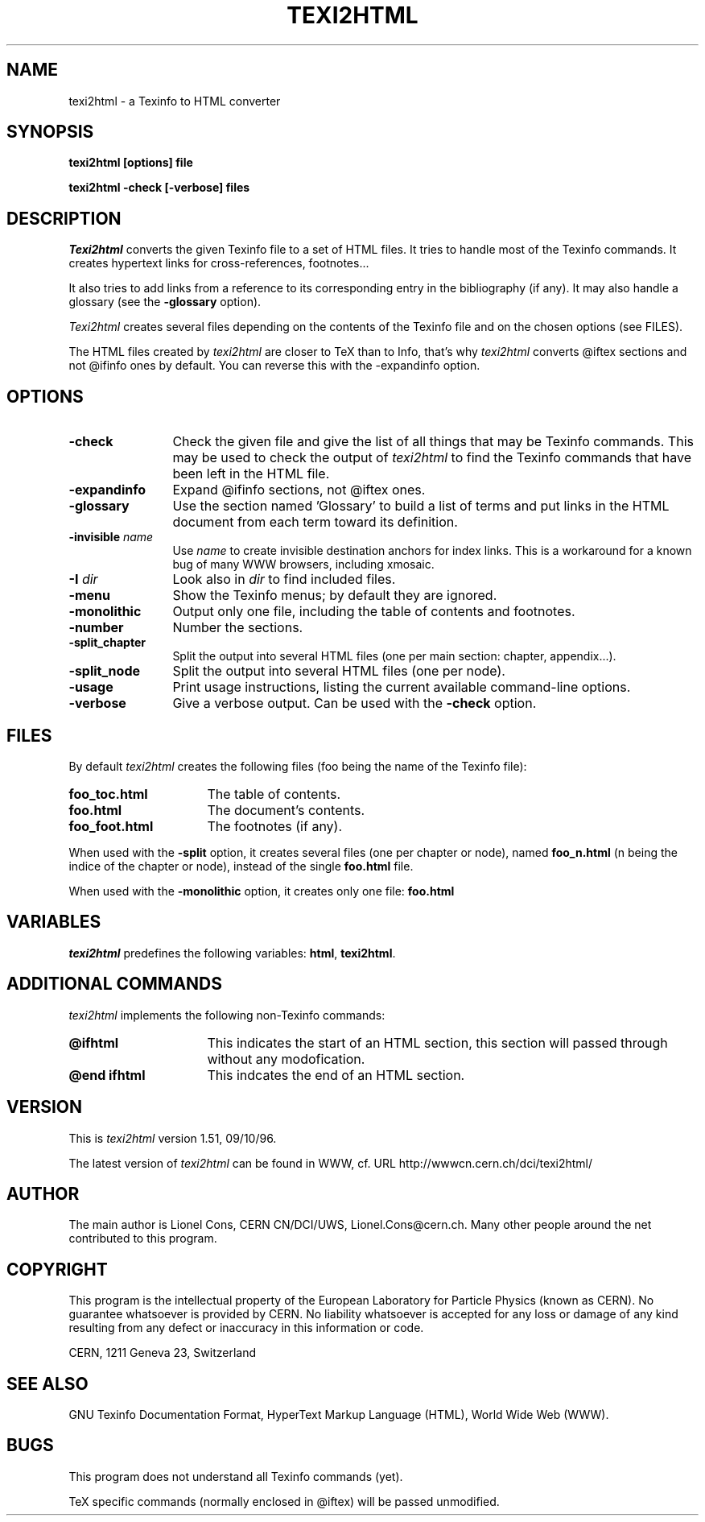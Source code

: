 .TH TEXI2HTML 1 "09/10/96"
.AT 3
.SH NAME
texi2html \- a Texinfo to HTML converter
.SH SYNOPSIS
.B texi2html [options] file
.PP
.B texi2html -check [-verbose] files
.SH DESCRIPTION
.I Texi2html
converts the given Texinfo file to a set of HTML files. It tries to handle
most of the Texinfo commands. It creates hypertext links for cross-references,
footnotes...
.PP
It also tries to add links from a reference to its corresponding entry in the
bibliography (if any). It may also handle a glossary (see the
.B \-glossary
option).
.PP
.I Texi2html
creates several files depending on the contents of the Texinfo file and on
the chosen options (see FILES).
.PP
The HTML files created by
.I texi2html
are closer to TeX than to Info, that's why
.I texi2html
converts @iftex sections and not @ifinfo ones by default. You can reverse
this with the \-expandinfo option.
.SH OPTIONS
.TP 12
.B \-check
Check the given file and give the list of all things that may be Texinfo commands.
This may be used to check the output of
.I texi2html
to find the Texinfo commands that have been left in the HTML file.
.TP
.B \-expandinfo
Expand @ifinfo sections, not @iftex ones.
.TP
.B \-glossary
Use the section named 'Glossary' to build a list of terms and put links in the HTML
document from each term toward its definition.
.TP
.B \-invisible \fIname\fP
Use \fIname\fP to create invisible destination anchors for index links. This is a workaround
for a known bug of many WWW browsers, including xmosaic.
.TP
.B \-I \fIdir\fP
Look also in \fIdir\fP to find included files.
.TP
.B \-menu
Show the Texinfo menus; by default they are ignored.
.TP
.B \-monolithic
Output only one file, including the table of contents and footnotes.
.TP
.B \-number
Number the sections.
.TP
.B \-split_chapter
Split the output into several HTML files (one per main section:
chapter, appendix...).
.TP
.B \-split_node
Split the output into several HTML files (one per node).
.TP
.B \-usage
Print usage instructions, listing the current available command-line options.
.TP
.B \-verbose
Give a verbose output. Can be used with the
.B \-check
option.
.PP
.SH FILES
By default
.I texi2html
creates the following files (foo being the name of the Texinfo file):
.TP 16
.B foo_toc.html
The table of contents.
.TP
.B foo.html
The document's contents.
.TP
.B foo_foot.html
The footnotes (if any).
.PP
When used with the
.B \-split
option, it creates several files (one per chapter or node), named
.B foo_n.html
(n being the indice of the chapter or node), instead of the single
.B foo.html
file.
.PP
When used with the
.B \-monolithic
option, it creates only one file:
.B foo.html
.SH VARIABLES
.I texi2html
predefines the following variables: \fBhtml\fP, \fBtexi2html\fP.
.SH ADDITIONAL COMMANDS
.I texi2html
implements the following non-Texinfo commands:
.TP 16
.B @ifhtml
This indicates the start of an HTML section, this section will passed through
without any modofication.
.TP
.B @end ifhtml
This indcates the end of an HTML section.
.SH VERSION
This is \fItexi2html\fP version 1.51, 09/10/96.
.PP
The latest version of \fItexi2html\fP can be found in WWW, cf. URL
http://wwwcn.cern.ch/dci/texi2html/
.SH AUTHOR
The main author is Lionel Cons, CERN CN/DCI/UWS, Lionel.Cons@cern.ch.
Many other people around the net contributed to this program.
.SH COPYRIGHT
This program is the intellectual property of the European
Laboratory for Particle Physics (known as CERN). No guarantee whatsoever is
provided by CERN. No liability whatsoever is accepted for any loss or damage
of any kind resulting from any defect or inaccuracy in this information or
code.
.PP
CERN, 1211 Geneva 23, Switzerland
.SH "SEE ALSO"
GNU Texinfo Documentation Format,
HyperText Markup Language (HTML),
World Wide Web (WWW).
.SH BUGS
This program does not understand all Texinfo commands (yet).
.PP
TeX specific commands (normally enclosed in @iftex) will be
passed unmodified.
.ex
